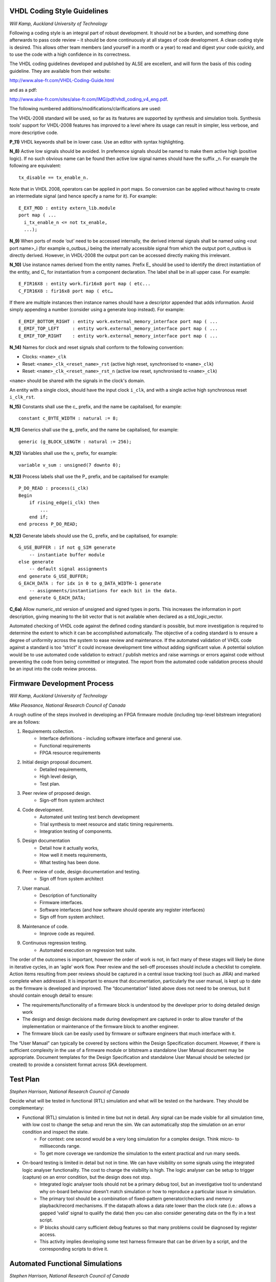.. doctest-skip-all
.. _code-guide:


****************************
VHDL Coding Style Guidelines
****************************
*Will Kamp, Auckland University of Technology*

Following a coding style is an integral part of robust development. It should not be a burden, and something done afterwards to pass code review – it should be done continuously at all stages of code development. A clean coding style is desired. This allows other team members (and yourself in a month or a year) to read and digest your code quickly, and to use the code with a high confidence in its correctness.

The VHDL coding guidelines developed and published by ALSE are excellent, and will form the basis of this coding guideline. They are available from their website: 

http://www.alse-fr.com/VHDL-Coding-Guide.html 

and as a pdf: 

http://www.alse-fr.com/sites/alse-fr.com/IMG/pdf/vhdl_coding_v4_eng.pdf.

The following numbered additions/modifications/clarifications are used:

The VHDL-2008 standard will be used, so far as its features are supported by synthesis and simulation tools. Synthesis tools’ support for VHDL-2008 features has improved to a level where its usage can result in simpler, less verbose, and more descriptive code.

**P_11)** VHDL keywords shall be in lower case. Use an editor with syntax highlighting.

**N_8)** Active low signals should be avoided. In preference signals should be named to make them active high (positive logic). If no such obvious name can be found then active low signal names should have the suffix _n. For example the following are equivalent::

    tx_disable == tx_enable_n.

Note that in VHDL 2008, operators can be applied in port maps. So conversion can be applied without having to create an intermediate signal (and hence specify a name for it). For example::

  E_EXT_MOD : entity extern_lib.module 
  port map ( ...
    i_tx_enable_n <= not tx_enable,
    ...);

**N_9)** When ports of mode ‘out’ need to be accessed internally, the derived internal signals shall be named using <out port name>_i (for example o_outbus_i being the internally accessible signal from which the output port o_outbus is directly derived. However, in VHDL-2008 the output port can be accessed directly making this irrelevant.

**N_10)** Use instance names derived from the entity names. Prefix E\_ should be used to identify the direct instantiation of the entity, and C\_ for instantiation from a component declaration. The label shall be in all upper case. 
For example::

    E_FIR16X8 : entity work.fir16x8 port map ( etc...
    C_FIR16X8 : fir16x8 port map ( etc…
    
If there are multiple instances then instance names should have a descriptor appended that adds information. Avoid simply appending a number (consider using a generate loop instead). For example::

    E_EMIF_BOTTOM_RIGHT : entity work.external_memory_interface port map ( ...
    E_EMIF_TOP_LEFT     : entity work.external_memory_interface port map ( ...
    E_EMIF_TOP_RIGHT    : entity work.external_memory_interface port map ( ...

**N_14)** Names for clock and reset signals shall conform to the following convention:

* Clocks: ``<name>_clk``

* Reset: ``<name>_clk_<reset_name>_rst`` (active high reset, synchronised to ``<name>_clk``) 

* Reset: ``<name>_clk_<reset_name>_rst_n`` (active low reset, synchronised to ``<name>_clk``)

``<name>`` should be shared with the signals in the clock's domain.

An entity with a single clock, should have the input clock ``i_clk``, and with a single active high synchronous reset ``i_clk_rst``.

**N_15)** Constants shall use the c\_ prefix, and the name be capitalised, for example::

    constant c_BYTE_WIDTH : natural := 8;
    
**N_11)** Generics shall use the g\_ prefix, and the name be capitalised, for example::

    generic (g_BLOCK_LENGTH : natural := 256);
    
**N_12)** Variables shall use the v\_ prefix, for example::

    variable v_sum : unsigned(7 downto 0);
    
**N_13)** Process labels shall use the P\_ prefix, and be capitalised for example::

    P_DO_READ : process(i_clk)
    Begin
        if rising_edge(i_clk) then
            ... 
        end if;
    end process P_DO_READ;
    
**N_12)** Generate labels should use the G\_ prefix, and be capitalised, for example::

    G_USE_BUFFER : if not g_SIM generate
        -- instantiate buffer module
    else generate
        -- default signal assignments 
    end generate G_USE_BUFFER;
    G_EACH_DATA : for idx in 0 to g_DATA_WIDTH-1 generate
        -- assignments/instantiations for each bit in the data.
    end generate G_EACH_DATA;
    
**C_6a)** Allow numeric_std version of unsigned and signed types in ports. This increases the information in port description, giving meaning to the bit vector that is not available when declared as a std_logic_vector.

Automated checking of VHDL code against the defined coding standard is possible, but more investigation is required to determine the extent to which it can be accomplished automatically.  The objective of a coding standard is to ensure a degree of uniformity across the system to ease review and maintenance.  If the automated validation of VHDL code against a standard is too “strict” it could increase development time without adding significant value.  A potential solution would be to use automated code validation to extract / publish metrics and raise warnings or errors against code without preventing the code from being committed or integrated.  The report from the automated code validation process should be an input into the code review process.

****************************
Firmware Development Process
****************************
*Will Kamp, Auckland University of Technology*

*Mike Pleasance, National Research Council of Canada*

A rough outline of the steps involved in developing an FPGA firmware module (including top-level bitstream integration) are as follows:

1. Requirements collection. 
    - Interface definitions - including software interface and general use.
    - Functional requirements
    - FPGA resource requirements

2. Initial design proposal document. 
    - Detailed requirements, 
    - High level design, 
    - Test plan.

3. Peer review of proposed design.
    - Sign-off from system architect

4. Code development.
    - Automated unit testing test bench development
    - Trial synthesis to meet resource and static timing requirements.
    - Integration testing of components.

5. Design documentation 
    - Detail how it actually works, 
    - How well it meets requirements, 
    - What testing has been done.

6. Peer review of code, design documentation and testing.
    - Sign off from system architect

7. User manual. 
    - Description of functionality    
    - Firmware interfaces.    
    - Software interfaces (and how software should operate any register interfaces)
    - Sign off from system architect.

8. Maintenance of code.
    - Improve code as required.

9. Continuous regression testing.
    - Automated execution on regression test suite.

The order of the outcomes is important, however the order of work is not, in fact many of these stages will likely be done in iterative cycles, in an ‘agile’ work flow.  Peer review and the sell-off processes should include a checklist to complete.  Action items resulting from peer reviews should be captured in a central issue tracking tool (such as JIRA) and marked complete when addressed.  It is important to ensure that documentation, particularly the user manual, is kept up to date as the firmware is developed and improved.  The “documentation” listed above does not need to be onerous, but it should contain enough detail to ensure:

* The requirements/functionality of a firmware block is understood by the developer prior to doing detailed design work

* The design and design decisions made during development are captured in order to allow transfer of the implementation or maintenance of the firmware block to another engineer.

* The firmware block can be easily used by firmware or software engineers that much interface with it.

The “User Manual” can typically be covered by sections within the Design Specification document.  However, if there is sufficient complexity in the use of a firmware module or bitstream a standalone User Manual document may be appropriate.  Document templates for the Design Specification and standalone User Manual should be selected (or created) to provide a consistent format across SKA development.


****************************
Test Plan
****************************
*Stephen Harrison, National Research Council of Canada*

Decide what will be tested in functional (RTL) simulation and what will be tested on the hardware. They should be complementary:

- Functional (RTL) simulation is limited in time but not in detail. Any signal can be made visible for all simulation time, with low cost to change the setup and rerun the sim. We can automatically stop the simulation on an error condition and inspect the state.
    - For context: one second would be a very long simulation for a complex design. Think micro- to milliseconds range.
    - To get more coverage we randomize the simulation to the extent practical and run many seeds.
    
- On-board testing is limited in detail but not in time. We can have visibility on some signals using the integrated logic analyser functionality. The cost to change the visibility is high. The logic analyser can be setup to trigger (capture) on an error condition, but the design does not stop. 
    - Integrated logic analyser tools should not be a primary debug tool, but an investigative tool to understand why on-board behaviour doesn’t match simulation or how to reproduce a particular issue in simulation.
    - The primary tool should be a combination of fixed-pattern generator/checkers and memory playback/record mechanisms. If the datapath allows a data rate lower than the clock rate (i.e.: allows a gapped ‘valid’ signal to qualify the data) then you can also consider generating data on the fly in a test script. 
    - IP blocks should carry sufficient debug features so that many problems could be diagnosed by register access. 
    - This activity implies developing some test harness firmware that can be driven by a script, and the corresponding scripts to drive it.

****************************
Automated Functional Simulations
****************************
*Stephen Harrison, National Research Council of Canada*

As we cannot simulate for a long time, focus simulations toward exercising anticipated corner cases, with enough randomization to possibly discover new corner cases. Ideally this testbench is written by someone other than the RTL designer, in parallel with the RTL development. This is to:

1. Reduce designer bias in the testing.
2. Ensure that the documentation is clear from the start.
3. Ensure that at least two people are experts on the operation of a particular IP block.

Exact configuration sequences for each IP block should be proven out here. A lot of mismatches in behaviour between simulation and on-board testing trace to differences in the configuration sequence. If practical: co-simulate these low-level software routines with the RTL. This ensures that the sequences are tested prior to integration into the high-level software. It also allows the configuration sequences to be reused in high-level (subsystem/core/multi-core) testbenches. 

Test automation can be done through a combination of VUnit (https://vunit.github.io/) and gitlab-runner. This is easy to configure and being used by the NRC team at DRAO.  The infrastructure required for this activity is a fast computer with lots of RAM and Quartus and ModelSim installed (for Intel FPGA based designs).  Based on initial testing of such an infrastructure at NRC, it was found the CPU speed and number of cores in the limiting factor for executing simulations in a timely manner.  A small cluster with 3 - 5 GB of RAM per CPU core should be sufficient.  Simulations can be run in parallel (one simulation per core) so increasing the number of cores will decrease the total time required to execute the automated functional tests.

Automated functional testing gives good value for the effort and infrastructure required to set it up since it does not require custom hardware.

****************************
Automated FPGA Builds
****************************
*Stephen Harrison, National Research Council of Canada*

Automated FPGA builds can be kicked off as a CI task when merging from a dev branch into the master branch (for example) after a successful simulation run. The various reports and the FPGA image can be collected by Gitlab-CI as “artifacts” which it will automatically delete after a configurable amount of time. 

Scripts to run a FPGA build (Intel or Xilinx) in command line mode are simple and it shouldn’t be an issue to use Gitlab-CI to kick this off. 

The infrastructure required for this activity is a fast computer with a lot of RAM and Quartus/Vivado installed. It should be separate from the simulation runner so that the simulation CI task doesn’t get stalled. The FPGA build process will consume all the resources for an extended period. For context: large Intel FPGA builds currently take on the order of 10 hours on a decent machine.  Ideally there is a pool of machines so that multiple builds can happen in parallel. One build per FPGA design per week seems to be a reasonable frequency for full FPGA design builds with the possibility of increasing the frequency during periods of more intense integration.
 
Like automated functional testing, this gives good value for the effort and infrastructure required since it does not require custom hardware.

****************************
Automated Firmware/Hardware Testbenches
****************************
*Stephen Harrison, National Research Council of Canada*

This task focuses on testing the Hardware/Firmware combination by putting large volumes of data through the design. As the visibility and granularity of the checking is not as good as simulation, hopefully most functional issues are resolved.

Early in the debug process (before the firmware design really stabilizes) there is a lot of value in the interactive aspects of a scripting language (“console bashing”) without the complexity of drivers, OSes, compiled software, debuggers, etc. These tests should be driven by scripts, either Tcl or through a Tcl<>Python wrapper such as described here: https://forums.intel.com/s/question/0D50P00003yySvZSAU/interacting-with-systemconsole-from-python?language=en_US . 

Low-level software routines can also be tested at this stage by importing them into the interpreted language using SWIG or some other means.  Infrastructure required for this activity is:
- a relatively low-end PC to execute the test scripts
- one or more FPGA boards, as the DUT(s), depending on the type of test
- a data generation platform 
- a JTAG programmer 
- a remote power bar to power cycle the setup before each test

Ideally there is a pool of runners, Gitlab-CI can use tags to direct individual tests to a bench setup with the right configuration.

This could also be taken a step further to include M&C software developed for the FPGA systems.

The effort involved with setting up automated testing on FPGA hardware is likely quite high.  Automated functional testing and automated FPGA builds can likely use a single configuration / environment for all SKA FPGA development.  Automated firmware testing using FPGA hardware will require unique setup for each variant of hardware.  This is not impossible, but could be expensive and time consuming to set-up.  A more detailed investigation is required to determine if the benefit of automated testing on centrally located custom hardware is worth the investment and effort.


****************************
Firmware Development Environment
****************************
*Mike Pleasance, National Research Council of Canada*

A common environment for all firmware development could be created and maintained for the SKA.  This development environment would include the following:

All of the tools required for Intel or Xilinx FPGA development (or both)
- Integration with SKA central Git repositories
- Integration with SKA central license servers
- Example scripts for command line FPGA compilation
- Examples of using VUnit and giblab-runner for automated testing.

Such an environment could be provided on SKA computing resources and accessed remotely by developers or available as a Docker image to provide a consistent environment to all development teams which can be used with minimal system administration.  


****************************
Software / Firmware Interfaces
****************************
*Mike Pleasance, National Research Council of Canada*

Disconnects at the interface between software and firmware can be difficult and costly to resolve.  Many of these issues can be avoided by using a single source of information to define the interface and automatically generating software and firmware on either side of the interface.  Typically, the primary interface between software and firmware is the control and status register set defined for an IP block.

It is unlikely that a single tool will meet the needs of all development groups without imposing a common method of FPGA monitor and control.  This does not seem practical due to architectural differences between Intel and Xilinx FPGAs used within the SKA.  Also, many of the pre-construction development teams have done a significant amount of work on software/firmware interface infrastructure (ip_subsystem for Mid.CBF and DSH SPFRx, MACE for Low.CBF, UCP for LFAA, etc.) for their hardware platform and application.  Attempting to consolidate FPGA monitor and control would waste a lot of good work that has been done to date.

The key is to define the content of the register set in a single location and have other artefacts automatically generated to ensure consistency between software, firmware and documentation.  This can be tied into Git so that changes to the design file that defines the interface trigger automatic generation and subsequent compilation of the impacted components.  This has been prototyped by the Mid.CBF team using their regdef tools and git-runners.
